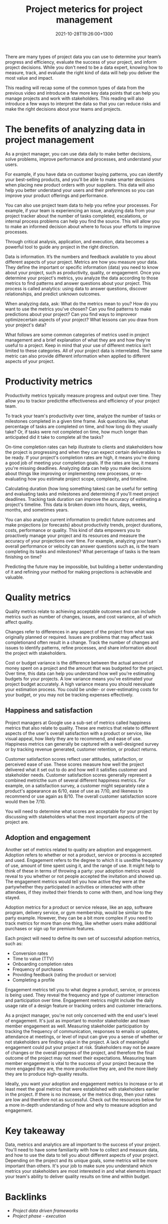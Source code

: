 #+title: Project meterics for project management
#+date: 2021-10-28T19:26:00+1300
#+lastmod: 2021-10-28T19:26:00+1300
#+categories[]: Zettels
#+tags[]: Coursera Project_management

There are many types of project data you can use to determine your team’s progress and efficiency, evaluate the success of your project, and inform project decisions. While you don't need to be a data expert, knowing how to measure, track, and evaluate the right kind of data will help you deliver the most value and impact.

This reading will recap some of the common types of data from the previous video and introduce a few more key data points that can help you manage projects and work with stakeholders. This reading will also introduce a few ways to interpret the data so that you can reduce risks and make the right decisions about your teams and projects.

* The benefits of analyzing data in project management

As a project manager, you can use data daily to make better decisions, solve problems, improve performance and processes, and understand your users.

For example, if you have data on customer buying patterns, you can identify your best-selling products, and you'll be able to make smarter decisions when placing new product orders with your suppliers. This data will also help you better understand your users and their preferences so you can improve your product offerings and performance.

You can also use project team data to help you refine your processes. For example, if your team is experiencing an issue, analyzing data from your project tracker about the number of tasks completed, escalations, or internal process problems can help you find the source. This will allow you to make an informed decision about where to focus your efforts to improve processes.

Through critical analysis, application, and execution, data becomes a powerful tool to guide any project in the right direction.

Data is information. It’s the numbers and feedback available to you about different aspects of your project. Metrics are how you measure your data. They define the important or specific information (data) you need to know about your project, such as productivity, quality, or engagement. Once you determine your project's metrics, you analyze the data according to those metrics to find patterns and answer questions about your project. This process is called analytics: using data to answer questions, discover relationships, and predict unknown outcomes.

When analyzing data, ask: What do the metrics mean to you? How do you want to use the metrics you've chosen? Can you find patterns to make predictions about your project? Can you find ways to improveor optimizecertain aspects of your project? What lessons can you draw from your project's data?

What follows are some common categories of metrics used in project management and a brief explanation of what they are and how they're useful to a project. Keep in mind that your use of different metrics isn’t limited to these categories. All of your project data is interrelated. The same metric can also provide different information when applied to different aspects of your project.

* Productivity metrics
Productivity metrics typically measure progress and output over time. They allow you to trackor predictthe effectiveness and efficiency of your project team.

To track your team's productivity over time, analyze the number of tasks or milestones completed in a given time frame. Ask questions like, what percentage of tasks are completed on time, and how long do they usually take? Or, if tasks were not completed on time, how much longer than anticipated did it take to complete all the tasks?

On-time completion rates can help illustrate to clients and stakeholders how the project is progressing and when they can expect certain deliverables to be ready. If your project's completion rates are high, it means you're doing a good job of meeting your completion goals. If the rates are low, it means you're missing deadlines. Analyzing data can help you make decisions about things like improving or implementing new processes, or re-evaluating how you estimate project scope, complexity, and timeline.

Calculating duration (how long something takes) can be useful for setting and evaluating tasks and milestones and determining if you'll meet project deadlines. Tracking task duration can improve the accuracy of estimating a project's timeline. This data is broken down into hours, days, weeks, months, and sometimes years.

You can also analyze current information to predict future outcomes and make projections (or forecasts) about productivity trends, project durations, costs, performance or quality. This kind of data empowers you to proactively manage your project and its resources and measure the accuracy of your projections over time. For example, analyzing your team's overall performance or velocity can answer questions such as, is the team completing its tasks and milestones? What percentage of tasks is the team finishing on time?

Predicting the future may be impossible, but building a better understanding of it and refining your method for making projections is achievable and valuable.

* Quality metrics

Quality metrics relate to achieving acceptable outcomes and can include metrics such as number of changes, issues, and cost variance, all of which affect quality.

Changes refer to differences in any aspect of the project from what was originally planned or required. Issues are problems that may affect task completionand often result in a change. Track the number of changes and issues to identify patterns, refine processes, and share information about the project with stakeholders.

Cost or budget variance is the difference between the actual amount of money spent on a project and the amount that was budgeted for the project. Over time, this data can help you understand how well you're estimating budgets for your projects. A low variance means you've estimated your project budget accurately. A high variance means you should reevaluate your estimation process. You could be under- or over-estimating costs for your budget, or you may not be tracking expenses effectively.

** Happiness and satisfaction

Project managers at Google use a sub-set of metrics called happiness metrics that also relate to quality. These are metrics that relate to different aspects of the user's overall satisfaction with a product or service, like visual appeal, how likely they are to recommend, and ease of use. Happiness metrics can generally be captured with a well-designed survey or by tracking revenue generated, customer retention, or product returns.

Customer satisfaction scores reflect user attitudes, satisfaction, or perceived ease of use. These scores measure how well the project delivered what it set out to do and how well it satisfies customer and stakeholder needs. Customer satisfaction scores generally represent a combined metricthe sum of several different happiness metrics. For example, on a satisfaction survey, a customer might separately rate a product's appearance as 6/10, ease of use as 7/10, and likeness to recommend or use again as 8/10. The overall customer satisfaction score would then be 7/10.

You will need to determine what scores are acceptable for your project by discussing with stakeholders what the most important aspects of the project are.

** Adoption and engagement

Another set of metrics related to quality are adoption and engagement. Adoption refers to whether or not a product, service or process is accepted and used. Engagement refers to the degree to which it is usedthe frequency of use, amount of time spent using it, and the range of use. It might help to think of these in terms of throwing a party: your adoption metrics would reveal to you whether or not people accepted the invitation and showed up. The engagement metrics would tell you how active they were at the partywhether they participated in activities or interacted with other attendees, if they invited their friends to come with them, and how long they stayed.

Adoption metrics for a product or service release, like an app, software program, delivery service, or gym membership, would be similar to the party example. However, they can be a bit more complex if you need to track metrics for more than one thing, like whether users make additional purchases or sign up for premium features.

Each project will need to define its own set of successful adoption metrics, such as:

- Conversion rates
- Time to value (TTV)
- Onboarding completion rates
- Frequency of purchases
- Providing feedback (rating the product or service)
- Completing a profile

Engagement metrics tell you to what degree a product, service, or process is being used. They reveal the frequency and type of customer interaction and participation over time. Engagement metrics might include the daily usage rate of a design feature or tracking orders and customer interactions.

As a project manager, you're not only concerned with the end user's level of engagement. It's just as important to monitor stakeholder and team member engagement as well. Measuring stakeholder participation by tracking the frequency of communication, responses to emails or updates, attendance at meetings, or level of input can give you a sense of whether or not stakeholders are finding value in the project. A lack of meaningful engagement could put your project at risk. Stakeholders may not be aware of changes or the overall progress of the project, and therefore the final outcome of the project may not meet their expectations. Measuring team member engagement is vital to the success of your project because the more engaged they are, the more productive they are, and the more likely they are to produce high-quality results.

Ideally, you want your adoption and engagement metrics to increase or to at least meet the goal metrics that were established with stakeholders earlier in the project.  If there is no increase, or the metrics drop, then your rates are low and therefore not as successful. Check out the resources below for a more in-depth understanding of how and why to measure adoption and engagement.

* Key takeaway
Data, metrics and analytics are all important to the success of your project. You'll need to have some familiarity with how to collect and measure data, and how to use the data to tell you about different aspects of your project. Depending on the project and its unique goals, some metrics will be more important than others. It's your job to make sure you understand which metrics your stakeholders are most interested in and what elements impact your team's ability to deliver quality results on time and within budget.


* Backlinks
- [[{{< ref "202110281822-project-data-driven-frameworks" >}}][Project data driven frameworks]]
- [[{{< ref "202109121934-project-phase-execution" >}}][Project phase - execution]]

